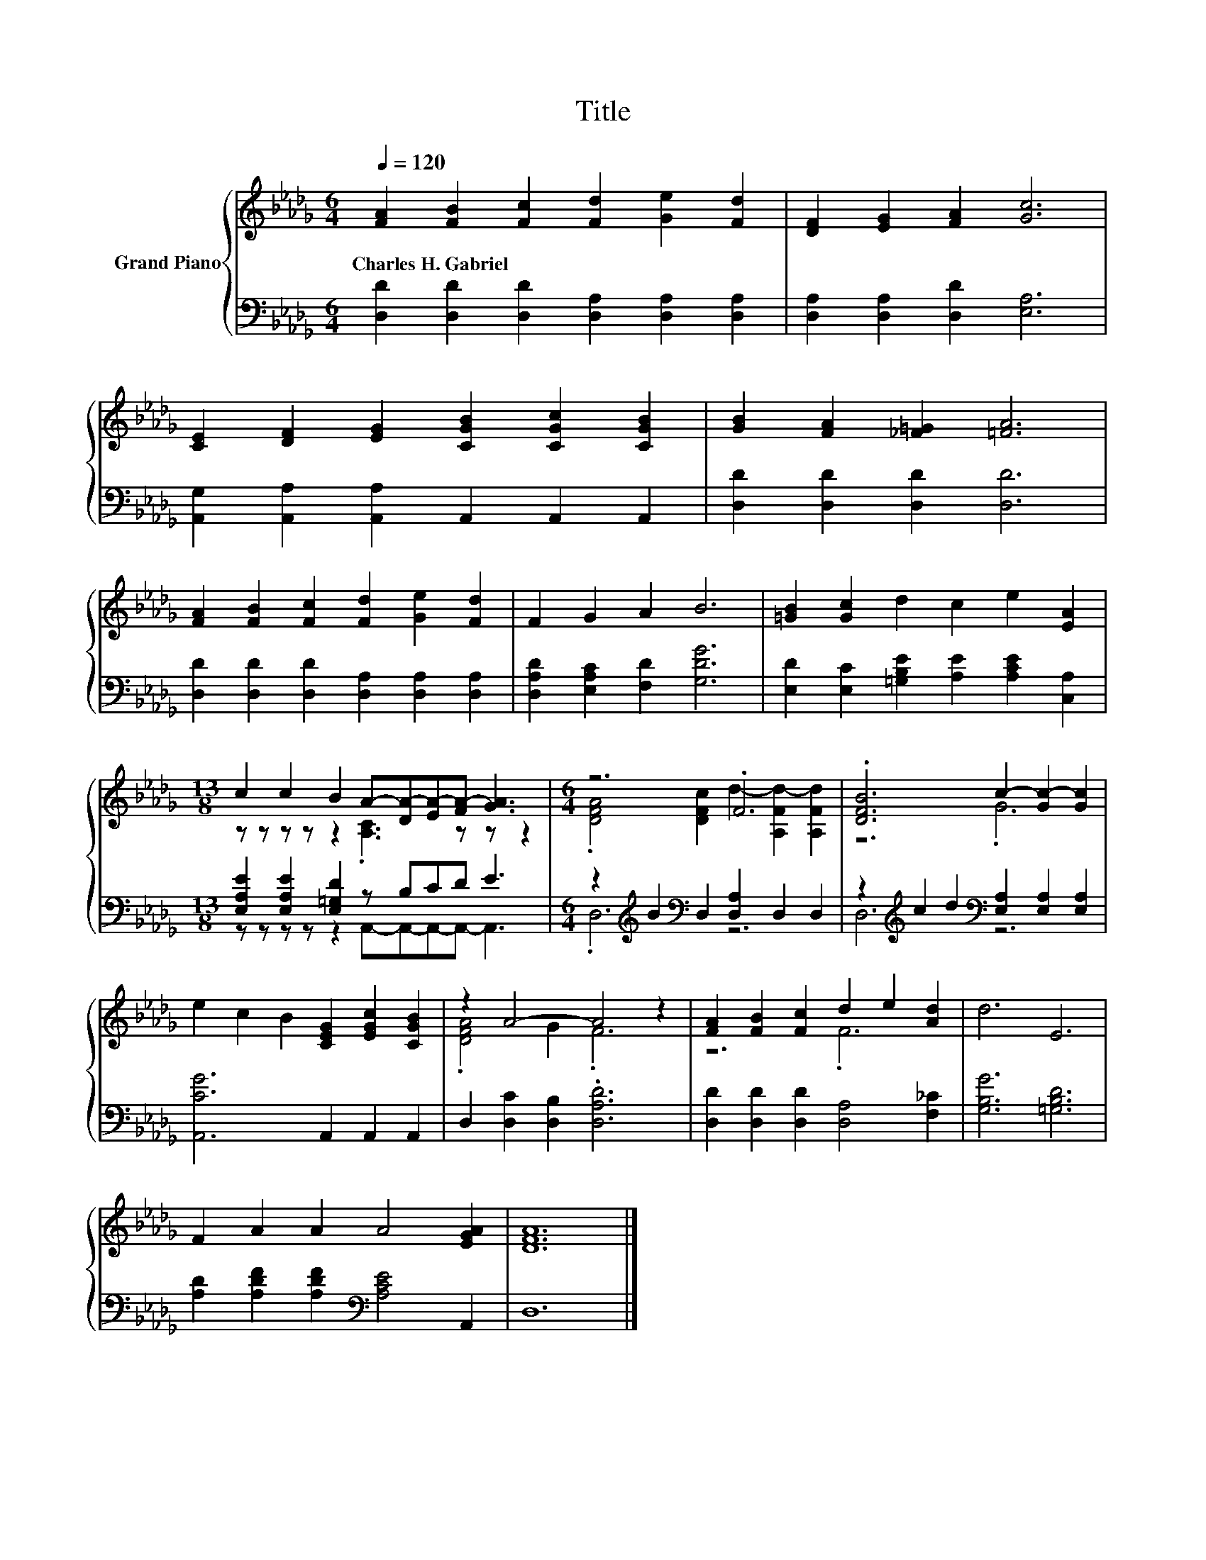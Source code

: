 X:1
T:Title
%%score { ( 1 3 ) | ( 2 4 ) }
L:1/8
Q:1/4=120
M:6/4
K:Db
V:1 treble nm="Grand Piano"
V:3 treble 
V:2 bass 
V:4 bass 
V:1
 [FA]2 [FB]2 [Fc]2 [Fd]2 [Ge]2 [Fd]2 | [DF]2 [EG]2 [FA]2 [Gc]6 | %2
w: Charles~H.~Gabriel * * * * *||
 [CE]2 [DF]2 [EG]2 [CGB]2 [CGc]2 [CGB]2 | [GB]2 [FA]2 [_F=G]2 [=FA]6 | %4
w: ||
 [FA]2 [FB]2 [Fc]2 [Fd]2 [Ge]2 [Fd]2 | F2 G2 A2 B6 | [=GB]2 [Gc]2 d2 c2 e2 [EA]2 | %7
w: |||
[M:13/8] c2 c2 B2 A-[DA-][EA-][FA-] [GA]3 |[M:6/4] z6 .F6 | .[DFB]6 c2- [Gc-]2 [Gc]2 | %10
w: |||
 e2 c2 B2 [CEG]2 [EGc]2 [CGB]2 | z2 A4- A4 z2 | [FA]2 [FB]2 [Fc]2 d2 e2 [Ad]2 | d6 E6 | %14
w: ||||
 F2 A2 A2 A4 [EGA]2 | [DFA]12 |] %16
w: ||
V:2
 [D,D]2 [D,D]2 [D,D]2 [D,A,]2 [D,A,]2 [D,A,]2 | [D,A,]2 [D,A,]2 [D,D]2 [E,A,]6 | %2
 [A,,G,]2 [A,,A,]2 [A,,A,]2 A,,2 A,,2 A,,2 | [D,D]2 [D,D]2 [D,D]2 [D,D]6 | %4
 [D,D]2 [D,D]2 [D,D]2 [D,A,]2 [D,A,]2 [D,A,]2 | [D,A,D]2 [E,A,C]2 [F,D]2 [G,DG]6 | %6
 [E,D]2 [E,C]2 [=G,B,E]2 [A,E]2 [A,CE]2 [C,A,]2 |[M:13/8] [E,A,E]2 [E,A,E]2 [E,=G,D]2 z B,CD E3 | %8
[M:6/4] z2[K:treble] B2[K:bass] D,2 [D,A,]2 D,2 D,2 | %9
 z2[K:treble] c2 d2[K:bass] [E,A,]2 [E,A,]2 [E,A,]2 | [A,,CG]6 A,,2 A,,2 A,,2 | %11
 D,2 [D,C]2 [D,B,]2 .[D,A,D]6 | [D,D]2 [D,D]2 [D,D]2 [D,A,]4 [F,_C]2 | [G,B,G]6 [=G,B,D]6 | %14
 [A,D]2 [A,DF]2 [A,DF]2[K:bass] [A,CE]4 A,,2 | D,12 |] %16
V:3
 x12 | x12 | x12 | x12 | x12 | x12 | x12 |[M:13/8] z z z z z2 .[A,C]3 z z z2 | %8
[M:6/4] .[DFA]4 [DFc]2 d2- [A,Fd-]2 [A,Fd]2 | z6 .G6 | x12 | .[DFA]4 G2 .F6 | z6 .F6 | x12 | x12 | %15
 x12 |] %16
V:4
 x12 | x12 | x12 | x12 | x12 | x12 | x12 |[M:13/8] z z z z z2 A,,-A,,-A,,-A,,- A,,3 | %8
[M:6/4] .D,6[K:treble][K:bass] z6 | D,6[K:treble][K:bass] z6 | x12 | x12 | x12 | x12 | %14
 x6[K:bass] x6 | x12 |] %16

